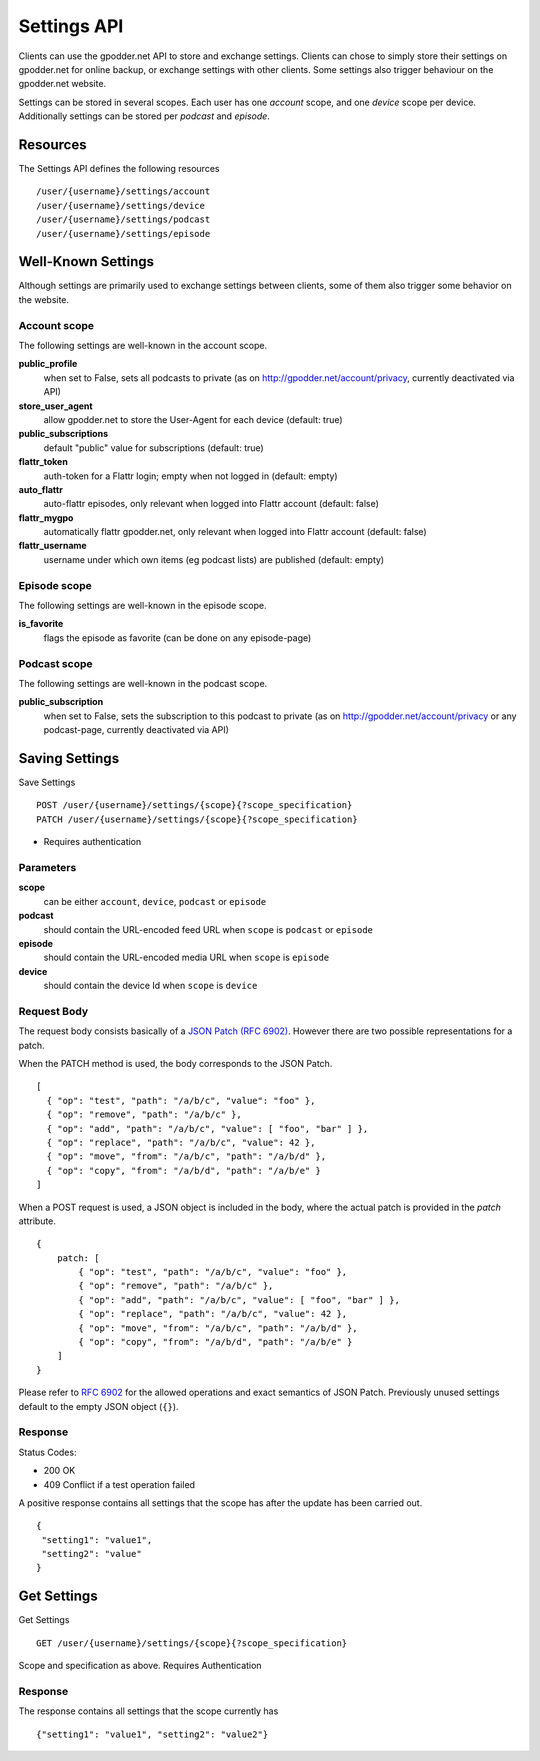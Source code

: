 Settings API
============

Clients can use the gpodder.net API to store and exchange settings. Clients can
chose to simply store their settings on gpodder.net for online backup, or
exchange settings with other clients. Some settings also trigger behaviour on
the gpodder.net website.

Settings can be stored in several scopes. Each user has one *account* scope,
and one *device* scope per device. Additionally settings can be stored
per *podcast* and *episode*.


Resources
---------

The Settings API defines the following resources ::

    /user/{username}/settings/account
    /user/{username}/settings/device
    /user/{username}/settings/podcast
    /user/{username}/settings/episode


Well-Known Settings
-------------------

Although settings are primarily used to exchange settings between clients, some
of them also trigger some behavior on the website.


Account scope
^^^^^^^^^^^^^

The following settings are well-known in the account scope.

**public_profile**
    when set to False, sets all podcasts to private (as on
    http://gpodder.net/account/privacy, currently deactivated via API)

**store_user_agent**
    allow gpodder.net to store the User-Agent for each
    device (default: true)

**public_subscriptions**
    default "public" value for subscriptions (default: true)

**flattr_token**
    auth-token for a Flattr login; empty when not logged in (default: empty)

**auto_flattr**
    auto-flattr episodes, only relevant when logged into Flattr account
    (default: false)

**flattr_mygpo**
    automatically flattr gpodder.net, only relevant when logged into Flattr
    account (default: false)

**flattr_username**
    username under which own items (eg podcast lists) are published
    (default: empty)


Episode scope
^^^^^^^^^^^^^

The following settings are well-known in the episode scope.

**is_favorite**
    flags the episode as favorite (can be done on any episode-page)


Podcast scope
^^^^^^^^^^^^^

The following settings are well-known in the podcast scope.

**public_subscription**
    when set to False, sets the subscription to this podcast to private
    (as on http://gpodder.net/account/privacy or any podcast-page, currently
    deactivated via API)


Saving Settings
---------------

Save Settings ::

    POST /user/{username}/settings/{scope}{?scope_specification}
    PATCH /user/{username}/settings/{scope}{?scope_specification}


* Requires authentication


Parameters
^^^^^^^^^^

**scope**
  can be either ``account``, ``device``, ``podcast`` or ``episode``

**podcast**
  should contain the URL-encoded feed URL when ``scope`` is ``podcast`` or ``episode``

**episode**
  should contain the URL-encoded media URL when ``scope`` is ``episode``

**device**
  should contain the device Id when ``scope`` is ``device``


Request Body
^^^^^^^^^^^^

The request body consists basically of a `JSON Patch (RFC 6902)
<http://tools.ietf.org/html/rfc6902>`_. However there are two possible
representations for a patch.

When the PATCH method is used, the body corresponds to the JSON Patch. ::

   [
     { "op": "test", "path": "/a/b/c", "value": "foo" },
     { "op": "remove", "path": "/a/b/c" },
     { "op": "add", "path": "/a/b/c", "value": [ "foo", "bar" ] },
     { "op": "replace", "path": "/a/b/c", "value": 42 },
     { "op": "move", "from": "/a/b/c", "path": "/a/b/d" },
     { "op": "copy", "from": "/a/b/d", "path": "/a/b/e" }
   ]


When a POST request is used, a JSON object is included in the body, where the
actual patch is provided in the *patch* attribute. ::

    {
        patch: [
            { "op": "test", "path": "/a/b/c", "value": "foo" },
            { "op": "remove", "path": "/a/b/c" },
            { "op": "add", "path": "/a/b/c", "value": [ "foo", "bar" ] },
            { "op": "replace", "path": "/a/b/c", "value": 42 },
            { "op": "move", "from": "/a/b/c", "path": "/a/b/d" },
            { "op": "copy", "from": "/a/b/d", "path": "/a/b/e" }
        ]
    }

Please refer to `RFC 6902 <http://tools.ietf.org/html/rfc6902>`_ for the
allowed operations and exact semantics of JSON Patch. Previously unused
settings default to the empty JSON object (``{}``).


Response
^^^^^^^^

Status Codes:

* 200 OK
* 409 Conflict if a test operation failed

A positive response contains all settings that the scope has after the update
has been carried out. ::

    {
     "setting1": "value1",
     "setting2": "value"
    }



Get Settings
------------

Get Settings ::

    GET /user/{username}/settings/{scope}{?scope_specification}

Scope and specification as above.
Requires Authentication


Response
^^^^^^^^

The response contains all settings that the scope currently has ::

    {"setting1": "value1", "setting2": "value2"}
